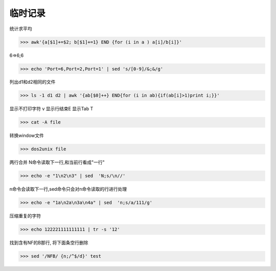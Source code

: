 =============
临时记录
=============

统计求平均

>>> awk'{a[$1]+=$2; b[$1]+=1} END {for (i in a ) a[i]/b[i]}' 

6=>6;6

>>> echo 'Port=6,Port=2,Port=1' | sed 's/[0-9]/&;&/g'

列出d1和d2相同的文件

>>> ls -1 d1 d2 | awk '{ab[$0]++} END{for (i in ab){if(ab[i]>1)print i;}}'

显示不打印字符 v 显示行结束E 显示Tab T

>>> cat -A file

转换window文件

>>> dos2unix file

两行合并 N命令读取下一行,和当前行看成"一行"

>>> echo -e "1\n2\n3" | sed  'N;s/\n//'

n命令会读取下一行,sed命令只会对n命令读取的行进行处理

>>> echo -e "1a\n2a\n3a\n4a" | sed  'n;s/a/111/g'

压缩重复的字符

>>> echo 122221111111111 | tr -s '12'

找到含有NF的B那行, 将下面条空行删除

>>> sed '/NFB/ {n;/^$/d}' test
